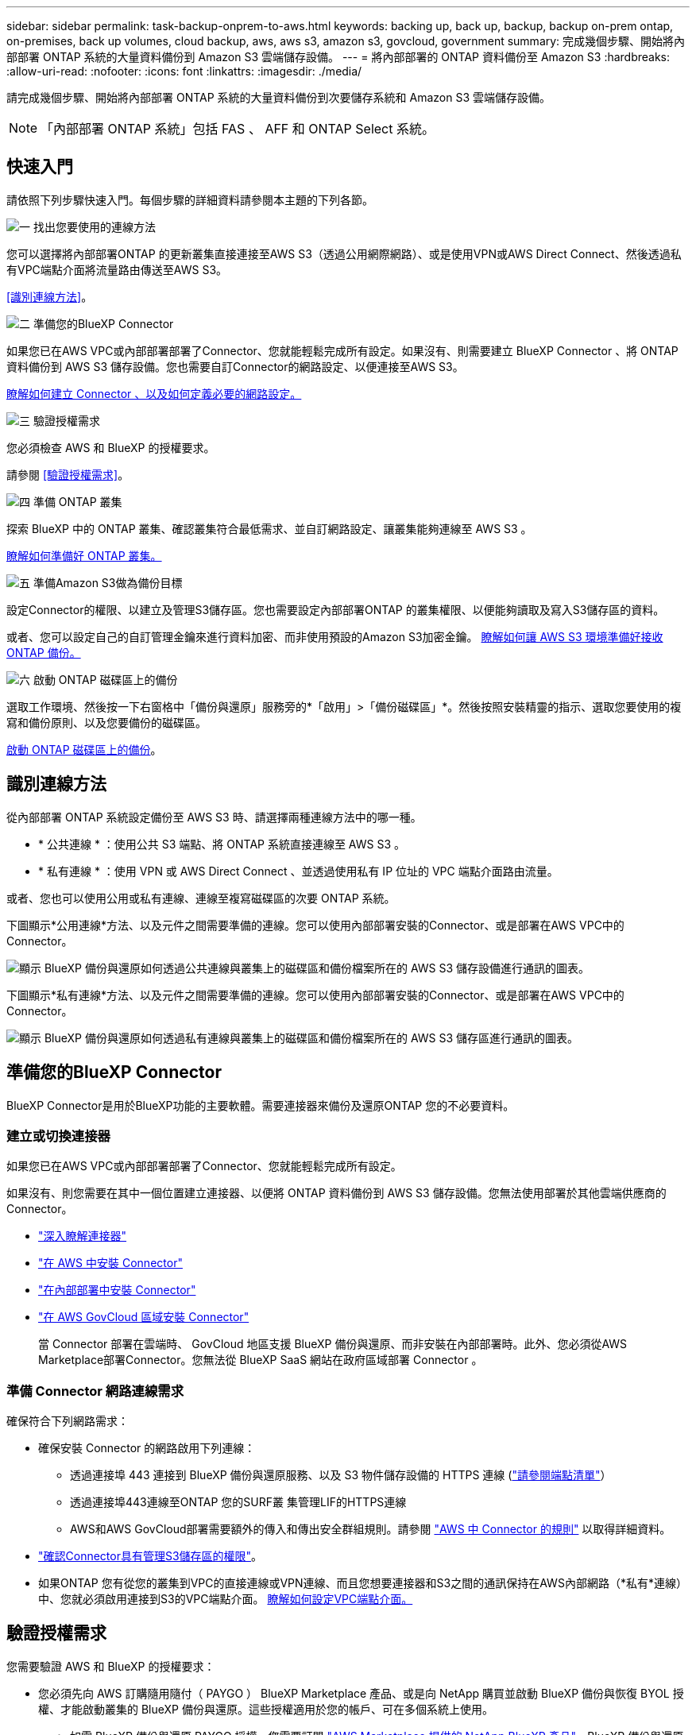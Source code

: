 ---
sidebar: sidebar 
permalink: task-backup-onprem-to-aws.html 
keywords: backing up, back up, backup, backup on-prem ontap, on-premises, back up volumes, cloud backup, aws, aws s3, amazon s3, govcloud, government 
summary: 完成幾個步驟、開始將內部部署 ONTAP 系統的大量資料備份到 Amazon S3 雲端儲存設備。 
---
= 將內部部署的 ONTAP 資料備份至 Amazon S3
:hardbreaks:
:allow-uri-read: 
:nofooter: 
:icons: font
:linkattrs: 
:imagesdir: ./media/


[role="lead"]
請完成幾個步驟、開始將內部部署 ONTAP 系統的大量資料備份到次要儲存系統和 Amazon S3 雲端儲存設備。


NOTE: 「內部部署 ONTAP 系統」包括 FAS 、 AFF 和 ONTAP Select 系統。



== 快速入門

請依照下列步驟快速入門。每個步驟的詳細資料請參閱本主題的下列各節。

.image:https://raw.githubusercontent.com/NetAppDocs/common/main/media/number-1.png["一"] 找出您要使用的連線方法
[role="quick-margin-para"]
您可以選擇將內部部署ONTAP 的更新叢集直接連接至AWS S3（透過公用網際網路）、或是使用VPN或AWS Direct Connect、然後透過私有VPC端點介面將流量路由傳送至AWS S3。

[role="quick-margin-para"]
<<識別連線方法>>。

.image:https://raw.githubusercontent.com/NetAppDocs/common/main/media/number-2.png["二"] 準備您的BlueXP Connector
[role="quick-margin-para"]
如果您已在AWS VPC或內部部署部署了Connector、您就能輕鬆完成所有設定。如果沒有、則需要建立 BlueXP Connector 、將 ONTAP 資料備份到 AWS S3 儲存設備。您也需要自訂Connector的網路設定、以便連接至AWS S3。

[role="quick-margin-para"]
<<準備您的BlueXP Connector,瞭解如何建立 Connector 、以及如何定義必要的網路設定。>>

.image:https://raw.githubusercontent.com/NetAppDocs/common/main/media/number-3.png["三"] 驗證授權需求
[role="quick-margin-para"]
您必須檢查 AWS 和 BlueXP 的授權要求。

[role="quick-margin-para"]
請參閱 <<驗證授權需求>>。

.image:https://raw.githubusercontent.com/NetAppDocs/common/main/media/number-4.png["四"] 準備 ONTAP 叢集
[role="quick-margin-para"]
探索 BlueXP 中的 ONTAP 叢集、確認叢集符合最低需求、並自訂網路設定、讓叢集能夠連線至 AWS S3 。

[role="quick-margin-para"]
<<準備 ONTAP 叢集,瞭解如何準備好 ONTAP 叢集。>>

.image:https://raw.githubusercontent.com/NetAppDocs/common/main/media/number-5.png["五"] 準備Amazon S3做為備份目標
[role="quick-margin-para"]
設定Connector的權限、以建立及管理S3儲存區。您也需要設定內部部署ONTAP 的叢集權限、以便能夠讀取及寫入S3儲存區的資料。

[role="quick-margin-para"]
或者、您可以設定自己的自訂管理金鑰來進行資料加密、而非使用預設的Amazon S3加密金鑰。 <<準備Amazon S3做為備份目標,瞭解如何讓 AWS S3 環境準備好接收 ONTAP 備份。>>

.image:https://raw.githubusercontent.com/NetAppDocs/common/main/media/number-6.png["六"] 啟動 ONTAP 磁碟區上的備份
[role="quick-margin-para"]
選取工作環境、然後按一下右窗格中「備份與還原」服務旁的*「啟用」>「備份磁碟區」*。然後按照安裝精靈的指示、選取您要使用的複寫和備份原則、以及您要備份的磁碟區。

[role="quick-margin-para"]
<<啟動 ONTAP 磁碟區上的備份>>。



== 識別連線方法

從內部部署 ONTAP 系統設定備份至 AWS S3 時、請選擇兩種連線方法中的哪一種。

* * 公共連線 * ：使用公共 S3 端點、將 ONTAP 系統直接連線至 AWS S3 。
* * 私有連線 * ：使用 VPN 或 AWS Direct Connect 、並透過使用私有 IP 位址的 VPC 端點介面路由流量。


或者、您也可以使用公用或私有連線、連線至複寫磁碟區的次要 ONTAP 系統。

下圖顯示*公用連線*方法、以及元件之間需要準備的連線。您可以使用內部部署安裝的Connector、或是部署在AWS VPC中的Connector。

image:diagram_cloud_backup_onprem_aws_public.png["顯示 BlueXP 備份與還原如何透過公共連線與叢集上的磁碟區和備份檔案所在的 AWS S3 儲存設備進行通訊的圖表。"]

下圖顯示*私有連線*方法、以及元件之間需要準備的連線。您可以使用內部部署安裝的Connector、或是部署在AWS VPC中的Connector。

image:diagram_cloud_backup_onprem_aws_private.png["顯示 BlueXP 備份與還原如何透過私有連線與叢集上的磁碟區和備份檔案所在的 AWS S3 儲存區進行通訊的圖表。"]



== 準備您的BlueXP Connector

BlueXP Connector是用於BlueXP功能的主要軟體。需要連接器來備份及還原ONTAP 您的不必要資料。



=== 建立或切換連接器

如果您已在AWS VPC或內部部署部署了Connector、您就能輕鬆完成所有設定。

如果沒有、則您需要在其中一個位置建立連接器、以便將 ONTAP 資料備份到 AWS S3 儲存設備。您無法使用部署於其他雲端供應商的Connector。

* https://docs.netapp.com/us-en/bluexp-setup-admin/concept-connectors.html["深入瞭解連接器"^]
* https://docs.netapp.com/us-en/bluexp-setup-admin/task-quick-start-connector-aws.html["在 AWS 中安裝 Connector"^]
* https://docs.netapp.com/us-en/bluexp-setup-admin/task-quick-start-connector-on-prem.html["在內部部署中安裝 Connector"^]
* https://docs.netapp.com/us-en/bluexp-setup-admin/task-install-restricted-mode.html["在 AWS GovCloud 區域安裝 Connector"^]
+
當 Connector 部署在雲端時、 GovCloud 地區支援 BlueXP 備份與還原、而非安裝在內部部署時。此外、您必須從AWS Marketplace部署Connector。您無法從 BlueXP SaaS 網站在政府區域部署 Connector 。





=== 準備 Connector 網路連線需求

確保符合下列網路需求：

* 確保安裝 Connector 的網路啟用下列連線：
+
** 透過連接埠 443 連接到 BlueXP 備份與還原服務、以及 S3 物件儲存設備的 HTTPS 連線 (https://docs.netapp.com/us-en/bluexp-setup-admin/task-set-up-networking-aws.html#endpoints-contacted-for-day-to-day-operations["請參閱端點清單"^]）
** 透過連接埠443連線至ONTAP 您的SURF叢 集管理LIF的HTTPS連線
** AWS和AWS GovCloud部署需要額外的傳入和傳出安全群組規則。請參閱 https://docs.netapp.com/us-en/bluexp-setup-admin/reference-ports-aws.html["AWS 中 Connector 的規則"^] 以取得詳細資料。


* link:task-backup-onprem-to-aws.html#set-up-s3-permissions["確認Connector具有管理S3儲存區的權限"]。
* 如果ONTAP 您有從您的叢集到VPC的直接連線或VPN連線、而且您想要連接器和S3之間的通訊保持在AWS內部網路（*私有*連線）中、您就必須啟用連接到S3的VPC端點介面。 <<使用VPC端點介面設定系統的私有連線,瞭解如何設定VPC端點介面。>>




== 驗證授權需求

您需要驗證 AWS 和 BlueXP 的授權要求：

* 您必須先向 AWS 訂購隨用隨付（ PAYGO ） BlueXP Marketplace 產品、或是向 NetApp 購買並啟動 BlueXP 備份與恢復 BYOL 授權、才能啟動叢集的 BlueXP 備份與還原。這些授權適用於您的帳戶、可在多個系統上使用。
+
** 如需 BlueXP 備份與還原 PAYGO 授權、您需要訂閱 https://aws.amazon.com/marketplace/pp/prodview-oorxakq6lq7m4?sr=0-8&ref_=beagle&applicationId=AWSMPContessa["AWS Marketplace 提供的 NetApp BlueXP 產品"^]。BlueXP 備份與還原的帳單是透過此訂閱完成。
** 對於 BlueXP 備份與恢復 BYOL 授權、您需要 NetApp 的序號、以便在授權期間和容量內使用服務。 link:task-licensing-cloud-backup.html#use-a-bluexp-backup-and-recovery-byol-license["瞭解如何管理BYOL授權"]。


* 您需要訂閱AWS、以取得備份所在的物件儲存空間。


* 支援地區 *

您可以在所有地區、從內部部署系統建立備份到Amazon S3 https://cloud.netapp.com/cloud-volumes-global-regions["支援的地方 Cloud Volumes ONTAP"^]；包括AWS GovCloud區域。您可以指定在設定服務時儲存備份的區域。



== 準備 ONTAP 叢集

您需要準備來源內部部署 ONTAP 系統和任何次要內部部署 ONTAP 或 Cloud Volumes ONTAP 系統。

準備 ONTAP 叢集包括下列步驟：

* 探索 BlueXP 中的 ONTAP 系統
* 驗證 ONTAP 系統需求
* 驗證 ONTAP 網路連線需求、以將資料備份到物件儲存設備
* 驗證複寫磁碟區的 ONTAP 網路需求




=== 探索 BlueXP 中的 ONTAP 系統

您的來源內部部署 ONTAP 系統和任何次要內部部署 ONTAP 或 Cloud Volumes ONTAP 系統都必須在 BlueXP Canvas 上提供。

您必須知道叢集管理IP位址和管理使用者帳戶的密碼、才能新增叢集。
https://docs.netapp.com/us-en/bluexp-ontap-onprem/task-discovering-ontap.html["瞭解如何探索叢集"^]。



=== 驗證 ONTAP 系統需求

確保符合下列 ONTAP 需求：

* 最低 ONTAP 9.8 ；建議使用 ONTAP 9.8P13 及更新版本。
* SnapMirror授權（包含在優質產品組合或資料保護產品組合中）。
+
* 附註： * 使用 BlueXP 備份與還原時、不需要「混合雲套裝組合」。

+
瞭解操作方法 https://docs.netapp.com/us-en/ontap/system-admin/manage-licenses-concept.html["管理叢集授權"^]。

* 時間和時區設定正確。瞭解操作方法 https://docs.netapp.com/us-en/ontap/system-admin/manage-cluster-time-concept.html["設定叢集時間"^]。
* 如果您要複寫資料、則在複寫資料之前、應先確認來源和目的地磁碟區執行的是相容的 ONTAP 版本。
+
https://docs.netapp.com/us-en/ontap/data-protection/compatible-ontap-versions-snapmirror-concept.html["檢視SnapMirror ONTAP 關係的相容版本"^]。





=== 驗證 ONTAP 網路連線需求、以將資料備份到物件儲存設備

您必須在連線至物件儲存設備的系統上設定下列需求。

* 對於扇出備份架構、請在 _ 主要 _ 系統上設定下列設定。
* 對於串聯備份架構、請在 _secondary 系統上設定下列設定。


需要下列 ONTAP 叢集網路需求：

* 叢集需要連接器與叢集管理LIF之間的傳入HTTPS連線。
* 裝載您要備份之磁碟區的 ONTAP 每個節點都需要叢集間 LIF 。這些叢集間生命體必須能夠存取物件存放區。
+
叢集會透過連接埠443、從叢集間的LIF連線到Amazon S3儲存設備、以進行備份與還原作業。從物件儲存設備中讀取和寫入資料、物件儲存設備永遠不會啟動、只是回應而已。ONTAP

* 叢集間生命體必須與_IPspacer_建立關聯、ONTAP 以便連接物件儲存設備。 https://docs.netapp.com/us-en/ontap/networking/standard_properties_of_ipspaces.html["深入瞭解 IPspaces"^]。
+
當您設定 BlueXP 備份與還原時、系統會提示您輸入要使用的 IPspace 。您應該選擇這些生命區相關的IPspace。這可能是您建立的「預設」 IPspace 或自訂 IPspace 。

+
如果您使用的IPspace與「預設」不同、則可能需要建立靜態路由才能存取物件儲存設備。

+
IPspace內的所有叢集間生命體都必須擁有物件存放區的存取權。如果您無法針對目前的IPspace進行設定、則必須建立專屬的IPspace、讓所有叢集間生命週期都能存取物件存放區。

* DNS伺服器必須已針對磁碟區所在的儲存VM進行設定。瞭解如何操作 https://docs.netapp.com/us-en/ontap/networking/configure_dns_services_auto.html["設定SVM的DNS服務"^]。
* 如有必要、請更新防火牆規則、以允許 BlueXP 從 ONTAP 備份和恢復連線、透過連接埠 443 、以及從儲存 VM 透過連接埠 53 （ TCP/UDP ）到 DNS 伺服器的名稱解析流量。
* 如果您使用AWS中的私有VPC介面端點進行S3連線、則為了使用https/443、您必須將S3端點憑證載入ONTAP 到叢集。 <<使用VPC端點介面設定系統的私有連線,瞭解如何設定VPC端點介面並載入S3憑證。>>
* link:task-backup-onprem-to-aws.html#set-up-s3-permissions["確保ONTAP 您的叢集擁有存取S3儲存區的權限"]。




=== 驗證複寫磁碟區的 ONTAP 網路需求

在 BlueXP 備份與還原中啟動備份之前、請先確定來源與目的地系統符合 ONTAP 版本與網路需求。



==== Cloud Volumes ONTAP 網路需求

執行個體的安全性群組必須包含必要的傳入和傳出規則：特別是 ICMP 和連接埠 11104 和 11105 的規則。這些規則包含在預先定義的安全性群組中。



==== 內部部署 ONTAP 網路需求

* 如果叢集位於內部部署、您應該要在雲端供應商中、從公司網路連線到虛擬網路。這通常是VPN連線。
* 叢集必須符合額外的子網路、連接埠、防火牆和叢集需求。 ONTAP
+
由於您可以複寫到 Cloud Volumes ONTAP 或內部部署系統、因此請檢閱內部部署 ONTAP 系統的對等關係要求。 https://docs.netapp.com/us-en/ontap-sm-classic/peering/reference_prerequisites_for_cluster_peering.html["請參閱ONTAP 《知識庫》文件中的叢集對等條件"^]。





== 準備Amazon S3做為備份目標

準備 Amazon S3 做為備份目標涉及下列步驟：

* 設定 S3 權限。
* （選擇性）建立您自己的 S3 儲存區。（如果需要、服務會為您建立貯體。）
* （選用）設定客戶管理的 AWS 金鑰以進行資料加密。
* （選用）使用 VPC 端點介面將您的系統設定為私有連線。




=== 設定S3權限

您需要設定兩組權限：

* 連接器建立及管理S3儲存區的權限。
* 內部部署ONTAP 的內部資源集區的權限、讓IT能夠讀取資料並將資料寫入S3儲存區。


.步驟
. 確認下列S3權限（從最新版本開始） https://docs.netapp.com/us-en/bluexp-setup-admin/reference-permissions-aws.html["BlueXP原則"^]）是IAM角色的一部分、可為Connector提供權限。如果沒有、請參閱 https://docs.aws.amazon.com/IAM/latest/UserGuide/access_policies_manage-edit.html["AWS文件：編輯IAM原則"]。
+
[%collapsible]
====
[source, json]
----
{
          "Sid": "backupPolicy",
          "Effect": "Allow",
          "Action": [
              "s3:DeleteBucket",
              "s3:GetLifecycleConfiguration",
              "s3:PutLifecycleConfiguration",
              "s3:PutBucketTagging",
              "s3:ListBucketVersions",
              "s3:GetObject",
              "s3:DeleteObject",
              "s3:PutObject",
              "s3:ListBucket",
              "s3:ListAllMyBuckets",
              "s3:GetBucketTagging",
              "s3:GetBucketLocation",
              "s3:GetBucketPolicyStatus",
              "s3:GetBucketPublicAccessBlock",
              "s3:GetBucketAcl",
              "s3:GetBucketPolicy",
              "s3:PutBucketPolicy",
              "s3:PutBucketOwnershipControls",
              "s3:PutBucketPublicAccessBlock",
              "s3:PutEncryptionConfiguration",
              "s3:GetObjectVersionTagging",
              "s3:GetBucketObjectLockConfiguration",
              "s3:GetObjectVersionAcl",
              "s3:PutObjectTagging",
              "s3:DeleteObjectTagging",
              "s3:GetObjectRetention",
              "s3:DeleteObjectVersionTagging",
              "s3:PutBucketObjectLockConfiguration",
              "s3:ListBucketByTags",
              "s3:DeleteObjectVersion",
              "s3:GetObjectTagging",
              "s3:PutBucketVersioning",
              "s3:PutObjectVersionTagging",
              "s3:GetBucketVersioning",
              "s3:BypassGovernanceRetention",
              "s3:PutObjectRetention",
              "s3:GetObjectVersion",
              "athena:StartQueryExecution",
              "athena:GetQueryResults",
              "athena:GetQueryExecution",
              "glue:GetDatabase",
              "glue:GetTable",
              "glue:CreateTable",
              "glue:CreateDatabase",
              "glue:GetPartitions",
              "glue:BatchCreatePartition",
              "glue:BatchDeletePartition"
          ],
          "Resource": [
              "arn:aws:s3:::netapp-backup-*"
          ]
      },
----
====
+

NOTE: 在 AWS 中國地區建立備份時、您需要將 IAM 原則中所有 _Resource_ 區段下的 AWS 資源名稱「 arn 」從「 AWS 」變更為「 AWS-CN 」、例如 `arn:aws-cn:s3:::netapp-backup-*`。

. 當您啟動服務時、備份精靈會提示您輸入存取金鑰和秘密金鑰。這些認證資料會傳遞ONTAP 給整個叢集、ONTAP 以便讓支援中心能夠將資料備份並還原至S3儲存區。因此、您必須建立具有下列權限的 IAM 使用者。
+
請參閱 https://docs.aws.amazon.com/IAM/latest/UserGuide/id_roles_create_for-user.html["AWS 文件：建立角色、將權限委派給 IAM 使用者"^]。

+
[%collapsible]
====
[source, json]
----
{
    "Version": "2012-10-17",
     "Statement": [
        {
           "Action": [
                "s3:GetObject",
                "s3:PutObject",
                "s3:DeleteObject",
                "s3:ListBucket",
                "s3:ListAllMyBuckets",
                "s3:GetBucketLocation",
                "s3:PutEncryptionConfiguration"
            ],
            "Resource": "arn:aws:s3:::netapp-backup-*",
            "Effect": "Allow",
            "Sid": "backupPolicy"
        }
    ]
}
{
    "Version": "2012-10-17",
    "Statement": [
        {
            "Action": [
                "s3:ListBucket",
                "s3:GetBucketLocation"
            ],
            "Resource": "arn:aws:s3:::netapp-backup*",
            "Effect": "Allow"
        },
        {
            "Action": [
                "s3:GetObject",
                "s3:PutObject",
                "s3:DeleteObject",
                "s3:ListAllMyBuckets",
                "s3:PutObjectTagging",
                "s3:GetObjectTagging",
                "s3:RestoreObject",
                "s3:GetBucketObjectLockConfiguration",
                "s3:GetObjectRetention",
                "s3:PutBucketObjectLockConfiguration",
                "s3:PutObjectRetention"
            ],
            "Resource": "arn:aws:s3:::netapp-backup*/*",
            "Effect": "Allow"
        }
    ]
}
----
====




=== 建立您自己的儲存庫

依預設、服務會為您建立儲存區。或者、如果您想要使用自己的貯體、您可以在啟動備份啟動精靈之前建立它們、然後在精靈中選取這些貯體。

link:concept-protection-journey.html#do-you-want-to-create-your-own-object-storage-container["深入瞭解如何建立自己的貯體"^]。

如果您建立自己的儲存區、則應使用儲存區名稱「 NetApp-backup 」。如果您需要使用自訂名稱、請編輯 `ontapcloud-instance-policy-netapp-backup` 現有 CVO 的 IAMRole 、並將下列清單新增至 S3 權限。您必須納入 `“Resource”: “arn:aws:s3:::*”` 並指派所有需要與儲存庫相關聯的必要權限。

[%collapsible]
====
" 行動 " ： [
    "S3 ： ListBucket "
    "S3 ： GetBucketLocation"
]
「資源」：「 arn:AWS ： S3 ：： * 」、
「效果」：「允許」
} 、
｛
    " 行動 " ： [
        "S3:GetObject" 、
        "S3 ： PutObject" 、
        "S3 ：刪除物件 " 、
        "S3 ： ListAllMyb鏟 斗 " 、
        "S3 ：推桿標籤 " 、
        "S3 ： GetObjectTagging" 、
        "S3 ： RestoreObject" 、
        "S3 ： GetBucketObjectLockConfiguration 、
        "S3 ： GetObjectRetention " 、
        "S3 ： PuttBucketObjectLockConfiguration 、
        "S3 ： PutObjectRetention "
        ]
    「資源」：「 arn:AWS ： S3 ：： * 」、

====


=== 設定客戶管理的AWS金鑰以進行資料加密

如果您想要使用預設的Amazon S3加密金鑰來加密在內部叢集和S3儲存區之間傳輸的資料、那麼您就會被設定、因為預設安裝會使用該類型的加密。

如果您想要使用自己的客戶託管金鑰進行資料加密、而不是使用預設金鑰、則必須先設定加密託管金鑰、才能啟動 BlueXP 備份與還原精靈。 https://docs.netapp.com/us-en/bluexp-cloud-volumes-ontap/task-setting-up-kms.html["請參閱如何使用您自己的金鑰"^]。



=== 使用VPC端點介面設定系統的私有連線

如果您要使用標準的公用網際網路連線、則所有權限都是由Connector設定、您無需執行其他任何操作。這種連線類型顯示於 link:task-backup-onprem-to-aws.html#network-diagrams-for-connection-options["第一個圖表"]。

如果您想要透過網際網路從內部資料中心連線至VPC、可以在備份啟動精靈中選取AWS Private Link連線。如果您打算使用VPN或AWS Direct Connect、透過使用私有IP位址的VPC端點介面來連接內部部署系統、就必須使用此功能。這種連線類型顯示於 link:task-backup-onprem-to-aws.html#network-diagrams-for-connection-options["第二個圖表"]。

.步驟
. 使用Amazon VPC主控台或命令列建立介面端點組態。 https://docs.aws.amazon.com/AmazonS3/latest/userguide/privatelink-interface-endpoints.html["請參閱 Amazon S3 使用 AWS Private Link 的詳細資料"^]。
. 修改與BlueXP Connector相關的安全性群組組態。您必須將原則變更為「Custom（自訂）」（從「Full Access（完整存取）」）、而且您必須如此 <<設定S3權限,從備份原則新增S3權限>> 如前所示。
+
image:screenshot_backup_aws_sec_group.png["與Connector相關聯的AWS安全性群組快照。"]

+
如果您使用連接埠80（HTTP）來與私有端點通訊、您就能輕鬆完成所有設定。您現在可以在叢集上啟用 BlueXP 備份與還原。

+
如果您使用連接埠443（HTTPS）來與私有端點通訊、則必須從VPC S3端點複製憑證、並將其新增ONTAP 至您的故障叢集、如接下來的4個步驟所示。

. 從AWS主控台取得端點的DNS名稱。
+
image:screenshot_endpoint_dns_aws_console.png["AWS主控台VPC端點的DNS名稱快照。"]

. 從VPC S3端點取得憑證。您的做法是 https://docs.netapp.com/us-en/bluexp-setup-admin/task-managing-connectors.html#connect-to-the-linux-vm["登入裝載BlueXP Connector的VM"^] 並執行下列命令。輸入端點的DNS名稱時、請在開頭加入「pucket」、取代「*」：
+
[source, text]
----
[ec2-user@ip-10-160-4-68 ~]$ openssl s_client -connect bucket.vpce-0ff5c15df7e00fbab-yxs7lt8v.s3.us-west-2.vpce.amazonaws.com:443 -showcerts
----
. 從這個命令的輸出中、複製S3憑證的資料（包括BEGIN / END憑證標記之間的所有資料）：
+
[source, text]
----
Certificate chain
0 s:/CN=s3.us-west-2.amazonaws.com`
   i:/C=US/O=Amazon/OU=Server CA 1B/CN=Amazon
-----BEGIN CERTIFICATE-----
MIIM6zCCC9OgAwIBAgIQA7MGJ4FaDBR8uL0KR3oltTANBgkqhkiG9w0BAQsFADBG
…
…
GqvbOz/oO2NWLLFCqI+xmkLcMiPrZy+/6Af+HH2mLCM4EsI2b+IpBmPkriWnnxo=
-----END CERTIFICATE-----
----
. 登入ONTAP 叢集式CLI、然後套用您使用下列命令複製的憑證（替代您自己的儲存VM名稱）：
+
[source, text]
----
cluster1::> security certificate install -vserver cluster1 -type server-ca
Please enter Certificate: Press <Enter> when done
----




== 啟動 ONTAP 磁碟區上的備份

隨時直接從內部部署工作環境啟動備份。

精靈會引導您完成下列主要步驟：

* <<選取您要備份的磁碟區>>
* <<定義備份策略>>
* <<檢閱您的選擇>>


您也可以 <<顯示 API 命令>> 在審查步驟中、您可以複製程式碼、以便在未來的工作環境中自動啟用備份。



=== 啟動精靈

.步驟
. 使用下列其中一種方法存取啟動備份與還原精靈：
+
** 在 BlueXP 畫布中、選取工作環境、然後在右側面板的備份與還原服務旁選取 * 啟用 > 備份磁碟區 * 。
+
如果您備份的 Amazon S3 目的地在 Canvas 上作為工作環境存在、您可以將 ONTAP 叢集拖曳到 Amazon S3 物件儲存設備上。

** 在備份和恢復欄中選擇 * Volumes （卷） * 。從 Volumes （磁碟區）索引標籤中、選取 * Actions （ ... ） * 選項、然後針對單一磁碟區選取 * Activate Backup* （啟動備份）（尚未啟用複寫或備份至物件儲存區）。


+
精靈的「簡介」頁面會顯示保護選項、包括本機快照、複寫和備份。如果您在此步驟中選擇了第二個選項、則會顯示「定義備份策略」頁面、並選取一個磁碟區。

. 繼續執行下列選項：
+
** 如果您已經有 BlueXP Connector 、您就可以設定好。只要選擇 * 下一步 * 即可。
** 如果您尚未安裝 BlueXP Connector 、則會出現 * 新增 Connector * 選項。請參閱 <<準備您的BlueXP Connector>>。






=== 選取您要備份的磁碟區

選擇您要保護的磁碟區。您可以選擇保護 FlexVol 或 FlexGroup 磁碟區、但無法針對您選擇保護的工作環境、選擇這些磁碟區的組合。

[NOTE]
====
* 您一次只能在單一 FlexGroup 磁碟區上啟動備份。
* 您選取的磁碟區也必須具有相同的 SnapLock 設定。所有磁碟區都必須啟用 SnapLock Enterprise 或停用 SnapLock 。（目前不支援採用 SnapLock Compliance 模式的 Volume 。） 您無法選擇鎖定和解除鎖定的磁碟區組合。


====
受保護的磁碟區具有下列一項或多項： Snapshot 原則、複寫原則、備份至物件原則。


NOTE: 如果您選擇的磁碟區具有不同於稍後所選原則的 Snapshot 和複寫原則、則現有原則將會遭到覆寫。

.步驟
. 在「選取磁碟區」頁面中、選取您要保護的磁碟區。
+
** 您也可以篩選資料列、僅顯示具有特定 Volume 類型、樣式等的 Volume 、以便更輕鬆地進行選擇。
** 選取第一個磁碟區之後、您就可以選取所有 FlexVol 磁碟區。若要備份所有現有的 FlexVol Volume 和未來新增的任何 FlexVol Volume 、請先勾選一個 Volume 、然後勾選標題列中的方塊。（image:button_backup_all_volumes.png[""]）。
+

TIP: 我們建議您使用此選項、以便備份所有的磁碟區、而且您永遠不需要記住為新的磁碟區啟用備份。

** 若要備份個別磁碟區、請勾選每個磁碟區的方塊（image:button_backup_1_volume.png[""]）。


. 選擇*下一步*。




=== 定義備份策略

定義備份策略包括設定下列選項：

* 無論您想要一個或全部備份選項：本機快照、複寫及備份至物件儲存設備
* 架構
* 本機 Snapshot 原則
* 複寫目標和原則
+

NOTE: 如果您選擇的磁碟區具有不同於您在此步驟中選取的原則的 Snapshot 和複寫原則、則現有原則將會遭到覆寫。

* 備份至物件儲存資訊（提供者、加密、網路、備份原則和匯出選項）。


.步驟
. 在「定義備份策略」頁面中、選擇下列其中一項或全部。依預設會選取這三個選項：
+
** * 本機快照 * ：如果您要執行複寫或備份至物件儲存設備、則必須建立本機快照。
** * 複寫 * ：在另一個 ONTAP 儲存系統上建立複寫的磁碟區。
** * 備份 * ：將磁碟區備份至物件儲存。


. * 架構 * ：如果您選擇複寫與備份、請選擇下列其中一種資訊流程：
+
** * 層疊 * ：資訊從主要儲存設備流向次要儲存設備、再從次要儲存設備流向物件儲存設備、從次要儲存設備流向物件儲存設備。
** * 扇出 * ：資訊會從主要儲存設備流向次要儲存設備（及）。
+
如需這些架構的詳細資訊、請參閱 link:concept-protection-journey.html["規劃您的保護旅程"]。



. * 本機 Snapshot * ：選擇現有的 Snapshot 原則。
+

TIP: 如果您想要建立自訂原則、可以使用系統管理員或 ONTAP CLI `snapmirror policy create` 命令。請參閱。

. * 複寫 * ：設定下列選項：
+
** * 複寫目標 * ：選取目的地工作環境和 SVM 。您也可以選擇要新增至複寫磁碟區名稱的目的地集合體、集合體和前置詞或尾碼。
** * 複寫原則 * ：選擇現有的複寫原則。


. * 備份到物件 * ：如果您選取 * 備份 * 、請設定下列選項：
+
** * 供應商 * ：選擇 * Amazon Web Services* 。
** * 供應商設定 * ：輸入儲存備份的供應商詳細資料和 AWS 區域。
+
存取金鑰和秘密金鑰適用於您所建立的IAM使用者、以便ONTAP 讓該叢集能夠存取S3儲存區。

** * 儲存庫 * ：選擇現有的 S3 儲存庫或建立新的儲存庫。請參閱 https://docs.netapp.com/us-en/bluexp-s3-storage/task-add-s3-bucket.html["新增S3儲存區"^]。
** * 加密金鑰 * ：如果您建立了新的 S3 儲存區、請輸入供應商提供給您的加密金鑰資訊。選擇您要使用預設的 Amazon S3 加密金鑰、還是從 AWS 帳戶選擇自己的客戶管理金鑰來管理資料加密。


+

NOTE: 如果您選擇現有的儲存區、則加密資訊已可供使用、因此您不需要立即輸入。

+
** * 網路連線 * ：選擇 IPspace 、以及是否要使用私有端點。「私有端點」預設為停用。
+
... 您要備份的磁碟區所在的叢集中的 IPspace ONTAP 。此IPspace的叢集間生命體必須具有傳出網際網路存取。
... 您也可以選擇是否要使用先前設定的AWS Private Link。 https://docs.aws.amazon.com/AmazonS3/latest/userguide/privatelink-interface-endpoints.html["如需使用AWS Private Link for Amazon S3的詳細資訊、請參閱"^]。


** * 備份原則 * ：選取現有的備份原則。
+

TIP: 如果您想要建立自訂原則、可以使用系統管理員或 ONTAP CLI `snapmirror policy create` 命令。請參閱。

** * 將現有的 Snapshot 複本匯出至物件儲存區做為備份複本 * ：如果此工作環境中有任何本機 Snapshot 複本用於讀取 / 寫入磁碟區、且與您剛為此工作環境選取的備份排程標籤相符（例如每日、每週等）、則會顯示此額外提示。核取此方塊、將所有歷史快照複製到物件儲存區做為備份檔案、以確保磁碟區獲得最完整的保護。


. 選擇*下一步*。




=== 檢閱您的選擇

這是檢視您的選擇並視需要進行調整的機會。

.步驟
. 在「審查」頁面中、檢閱您的選擇。
. （可選）選中此複選框以 * 自動將 Snapshot 策略標籤與複製和備份策略標籤同步 * 。這會建立具有標籤的 Snapshot 、該標籤與複寫和備份原則中的標籤相符。
. 選取 * 啟動備份 * 。


.結果
BlueXP 備份與還原會開始為您的磁碟區進行初始備份。複寫磁碟區和備份檔案的基礎傳輸包含主要儲存系統資料的完整複本。後續傳輸會包含 Snapshot 複本所含主要資料的差異複本。

複寫的磁碟區會建立在目的地叢集中、並與主要儲存磁碟區同步。

S3 儲存區是以您輸入的 S3 存取金鑰和秘密金鑰所指示的服務帳戶建立、備份檔案則儲存在該處。Volume Backup Dashboard隨即顯示、以便您監控備份狀態。

您也可以使用監控備份與還原工作的狀態 link:task-monitor-backup-jobs.html["「工作監控」面板"^]。



=== 顯示 API 命令

您可能想要顯示並選擇性複製在啟動備份與還原精靈中使用的 API 命令。您可能想要在未來的工作環境中自動啟用備份。

.步驟
. 從啟動備份與還原精靈中、選取 * 檢視 API 要求 * 。
. 若要將命令複製到剪貼簿、請選取 * 複製 * 圖示。




== 接下來呢？

* 您可以 link:task-manage-backups-ontap.html["管理備份檔案與備份原則"^]。這包括開始和停止備份、刪除備份、新增和變更備份排程等。
* 您可以 link:task-manage-backup-settings-ontap.html["管理叢集層級的備份設定"^]。這包括變更ONTAP 用來存取雲端儲存設備的儲存金鑰、變更可將備份上傳至物件儲存設備的網路頻寬、變更未來磁碟區的自動備份設定等。
* 您也可以 link:task-restore-backups-ontap.html["從備份檔案還原磁碟區、資料夾或個別檔案"^] 到Cloud Volumes ONTAP AWS的某個系統、或內部部署ONTAP 的某個系統。

